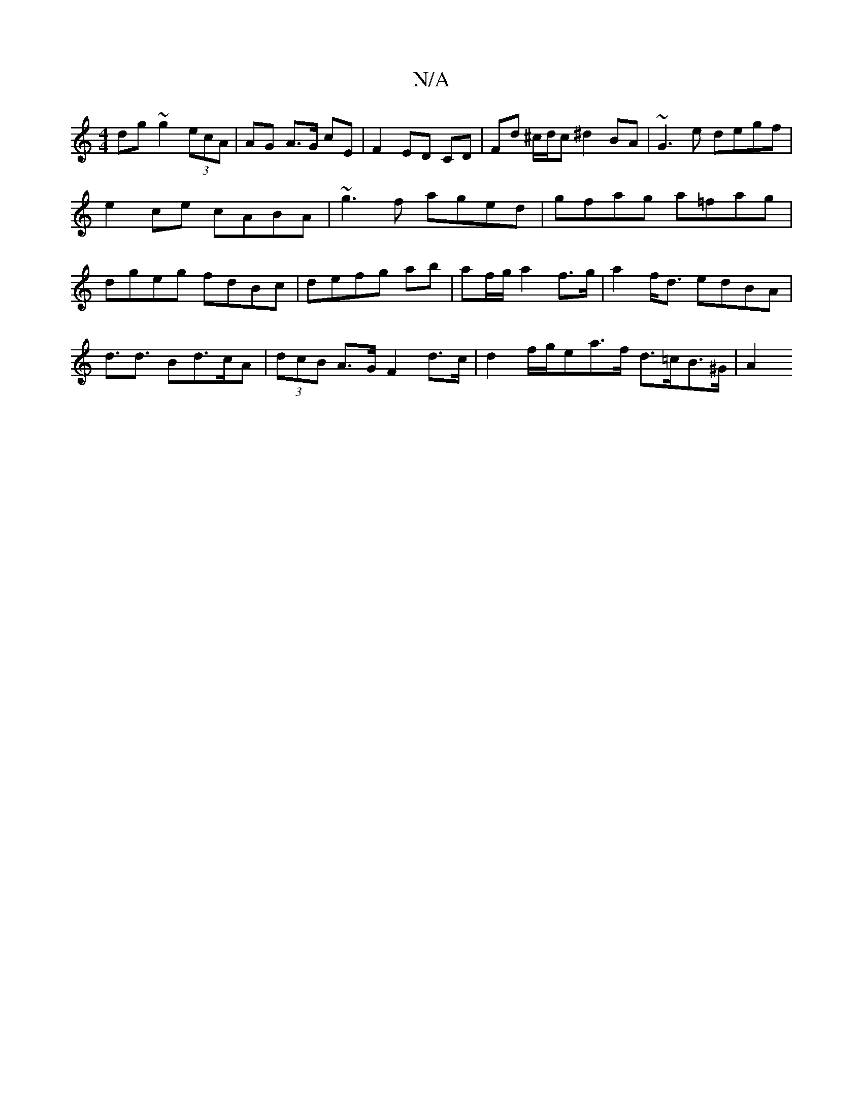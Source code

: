 X:1
T:N/A
M:4/4
R:N/A
K:Cmajor
dg~g2 (3ecA | AG A>G cE | F2 ED CD | Fd ^c/d/c ^d2 BA|~G3e degf|e2ce cABA|~g3f aged|gfag a=fag|dgeg fdBc|defg ab |af/g/ a2 f>g | a2 f<d edBA | d>d3 Bd>cA | (3dcB A>G F2d>c | d2 f/g/ea>f d>=cB>^G | A2 